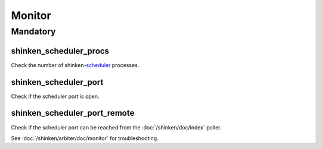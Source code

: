 Monitor
=======

Mandatory
---------

shinken_scheduler_procs
~~~~~~~~~~~~~~~~~~~~~~~

Check the number of shinken-`scheduler <http://www.shinken-monitoring.org/wiki/official/configuringshinken/configobjects/scheduler>`_ processes.

shinken_scheduler_port
~~~~~~~~~~~~~~~~~~~~~~

Check if the scheduler port is open.

shinken_scheduler_port_remote
~~~~~~~~~~~~~~~~~~~~~~~~~~~~~

Check if the scheduler port can be reached from the :doc:`/shinken/doc/index`
poller.

See :doc:`/shinken/arbiter/doc/monitor` for troubleshooting.
